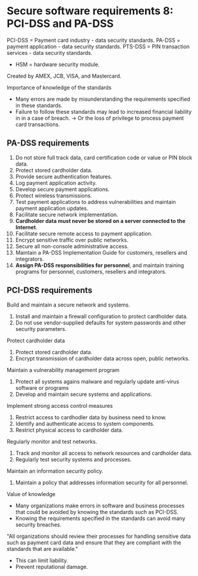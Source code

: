 * Secure software requirements 8: PCI-DSS and PA-DSS

PCI-DSS = Payment card industry - data security standards.
PA-DSS = payment application - data security standards.
PTS-DSS = PIN transaction services - data security standards.
- HSM = hardware security module.
Created by AMEX, JCB, VISA, and Mastercard.

Importance of knowledge of the standards
- Many errors are made by misunderstanding the requirements specified in these standards.
- Failure to follow these standards may lead to increased financial liability in in a case of breach.
  -> Or the loss of privilege to process payment card transactions.

** PA-DSS requirements

1. Do not store full track data, card certification code or value or PIN block data.
2. Protect stored cardholder data.
3. Provide secure authentication features.
4. Log payment application activity.
5. Develop secure payment applications.
6. Protect wireless transmissions.
7. Test payment applications to address vulnerabilities and maintain payment application updates.
8. Facilitate secure network implementation.
9. *Cardholder data must never be stored on a server connected to the Internet*.
10. Facilitate secure remote access to payment application.
11. Encrypt sensitive traffic over public networks.
12. Secure all non-console administrative access.
13. Maintain a PA-DSS Implementation Guide for customers, resellers and integrators.
14. *Assign PA-DSS responsibilities for personnel*, and maintain training programs for personnel, customers, resellers and integrators.

** PCI-DSS requirements

Build and maintain a secure network and systems.
1. Install and maintain a firewall configuration to protect cardholder data.
2. Do not use vendor-supplied defaults for system passwords and other security parameters.

Protect cardholder data
3. Protect stored cardholder data.
4. Encrypt transmission of cardholder data across open, public networks.

Maintain a vulnerability management program
5. Protect all systems agains malware and regularly update anti-virus software or programs
6. Develop and maintain secure systems and applications.

Implement strong access control measures
7. Restrict access to cardhodler data by business need to know.
8. Identify and authenticate access to system components.
9. Restrict physical access to cardholder data.

Regularly monitor and test networks.
10. Track and monitor all access to network resources and cardholder data.
11. Regularly test security systems and processes.

Maintain an information security policy.
12. Maintain a policy that addresses information security for all personnel.


Value of knowledge
- Many organizations make errors in software and business processes that could be avoided by knowing the standards such as PCI-DSS.
- Knowing the requirements specified in the standards can avoid many security breaches.

"All organizations should review their processes for handling sensitive data such as payment card data and ensure that they are compliant with the standards that are available."
- This can limit liability.
- Prevent reputational damage.

